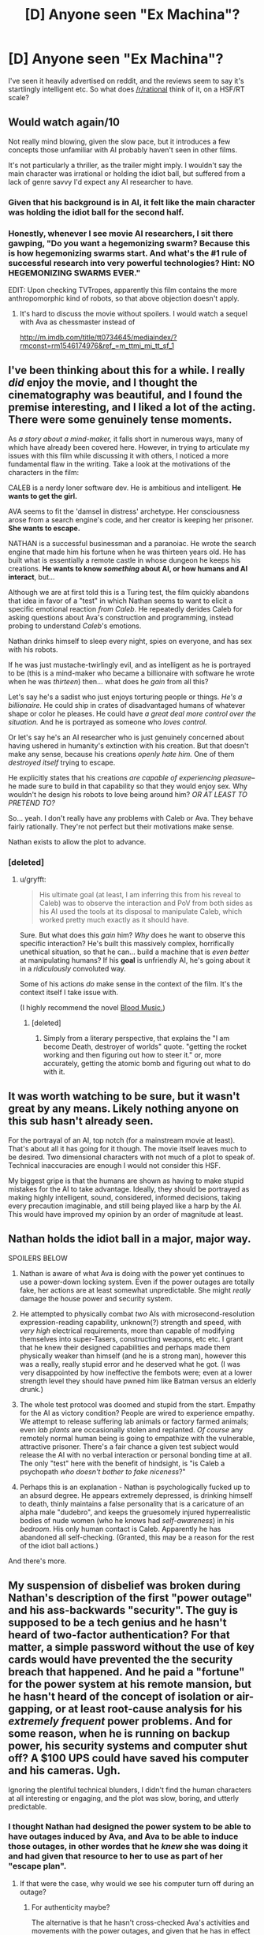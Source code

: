#+TITLE: [D] Anyone seen "Ex Machina"?

* [D] Anyone seen "Ex Machina"?
:PROPERTIES:
:Score: 11
:DateUnix: 1431187914.0
:DateShort: 2015-May-09
:END:
I've seen it heavily advertised on reddit, and the reviews seem to say it's startlingly intelligent etc. So what does [[/r/rational]] think of it, on a HSF/RT scale?


** Would watch again/10

Not really mind blowing, given the slow pace, but it introduces a few concepts those unfamiliar with AI probably haven't seen in other films.

It's not particularly a thriller, as the trailer might imply. I wouldn't say the main character was irrational or holding the idiot ball, but suffered from a lack of genre savvy I'd expect any AI researcher to have.
:PROPERTIES:
:Author: PL_TOC
:Score: 9
:DateUnix: 1431189782.0
:DateShort: 2015-May-09
:END:

*** Given that his background is in AI, it felt like the main character was holding the idiot ball for the second half.
:PROPERTIES:
:Author: NoahTheDuke
:Score: 7
:DateUnix: 1431201956.0
:DateShort: 2015-May-10
:END:


*** Honestly, whenever I see movie AI researchers, I sit there gawping, "Do you want a hegemonizing swarm? Because this is how hegemonizing swarms start. And what's the #1 rule of successful research into very powerful technologies? Hint: NO HEGEMONIZING SWARMS EVER."

EDIT: Upon checking TVTropes, apparently this film contains the more anthropomorphic kind of robots, so that above objection doesn't apply.
:PROPERTIES:
:Score: 2
:DateUnix: 1431268690.0
:DateShort: 2015-May-10
:END:

**** It's hard to discuss the movie without spoilers. I would watch a sequel with Ava as chessmaster instead of

[[http://m.imdb.com/title/tt0734645/mediaindex/?rmconst=rm1546174976&ref_=m_ttmi_mi_tt_sf_1]]
:PROPERTIES:
:Author: PL_TOC
:Score: 1
:DateUnix: 1431269599.0
:DateShort: 2015-May-10
:END:


** I've been thinking about this for a while. I really /did/ enjoy the movie, and I thought the cinematography was beautiful, and I found the premise interesting, and I liked a lot of the acting. There were some genuinely tense moments.

As /a story about a mind-maker,/ it falls short in numerous ways, many of which have already been covered here. However, in trying to articulate my issues with this film while discussing it with others, I noticed a more fundamental flaw in the writing. Take a look at the motivations of the characters in the film:

CALEB is a nerdy loner software dev. He is ambitious and intelligent. *He wants to get the girl.*

AVA seems to fit the 'damsel in distress' archetype. Her consciousness arose from a search engine's code, and her creator is keeping her prisoner. *She wants to escape.*

NATHAN is a successful businessman and a paranoiac. He wrote the search engine that made him his fortune when he was thirteen years old. He has built what is essentially a remote castle in whose dungeon he keeps his creations. *He wants to know /something/ about AI, or how humans and AI interact*, but...

Although we are at first told this is a Turing test, the film quickly abandons that idea in favor of a "test" in which Nathan seems to want to elicit a specific emotional reaction /from Caleb/. He repeatedly derides Caleb for asking questions about Ava's construction and programming, instead probing to understand /Caleb/'s emotions.

Nathan drinks himself to sleep every night, spies on everyone, and has sex with his robots.

If he was just mustache-twirlingly evil, and as intelligent as he is portrayed to be (this is a mind-maker who became a billionaire with software he wrote when he was /thirteen/) then... what does he /gain/ from all this?

Let's say he's a sadist who just enjoys torturing people or things. /He's a billionaire./ He could ship in crates of disadvantaged humans of whatever shape or color he pleases. He could have /a great deal more control over the situation./ And he is portrayed as someone who /loves control./

Or let's say he's an AI researcher who is just genuinely concerned about having ushered in humanity's extinction with his creation. But that doesn't make any sense, because his creations /openly hate him./ One of them /destroyed itself/ trying to escape.

He explicitly states that his creations /are capable of experiencing pleasure/-- he made sure to build in that capability so that they would enjoy sex. Why wouldn't he design his robots to love being around him? /OR AT LEAST TO PRETEND TO?/

So... yeah. I don't really have any problems with Caleb or Ava. They behave fairly rationally. They're not perfect but their motivations make sense.

Nathan exists to allow the plot to advance.
:PROPERTIES:
:Author: gryfft
:Score: 11
:DateUnix: 1431264191.0
:DateShort: 2015-May-10
:END:

*** [deleted]
:PROPERTIES:
:Score: 2
:DateUnix: 1431267379.0
:DateShort: 2015-May-10
:END:

**** u/gryfft:
#+begin_quote
  His ultimate goal (at least, I am inferring this from his reveal to Caleb) was to observe the interaction and PoV from both sides as his AI used the tools at its disposal to manipulate Caleb, which worked pretty much exactly as it should have.
#+end_quote

Sure. But what does this /gain/ him? /Why/ does he want to observe this specific interaction? He's built this massively complex, horrifically unethical situation, so that he can... build a machine that is /even better/ at manipulating humans? If his *goal* is unfriendly AI, he's going about it in a /ridiculously/ convoluted way.

Some of his actions /do/ make sense in the context of the film. It's the context itself I take issue with.

(I highly recommend the novel [[#s][Blood Music.]])
:PROPERTIES:
:Author: gryfft
:Score: 3
:DateUnix: 1431271534.0
:DateShort: 2015-May-10
:END:

***** [deleted]
:PROPERTIES:
:Score: 1
:DateUnix: 1431272673.0
:DateShort: 2015-May-10
:END:

****** Simply from a literary perspective, that explains the "I am become Death, destroyer of worlds" quote. "getting the rocket working and then figuring out how to steer it." or, more accurately, getting the atomic bomb and figuring out what to do with it.
:PROPERTIES:
:Score: 1
:DateUnix: 1431318210.0
:DateShort: 2015-May-11
:END:


** It was worth watching to be sure, but it wasn't great by any means. Likely nothing anyone on this sub hasn't already seen.

For the portrayal of an AI, top notch (for a mainstream movie at least). That's about all it has going for it though. The movie itself leaves much to be desired. Two dimensional characters with not much of a plot to speak of. Technical inaccuracies are enough I would not consider this HSF.

My biggest gripe is that the humans are shown as having to make stupid mistakes for the AI to take advantage. Ideally, they should be portrayed as making highly intelligent, sound, considered, informed decisions, taking every precaution imaginable, and still being played like a harp by the AI. This would have improved my opinion by an order of magnitude at least.
:PROPERTIES:
:Score: 10
:DateUnix: 1431232686.0
:DateShort: 2015-May-10
:END:


** Nathan holds the idiot ball in a major, major way.

SPOILERS BELOW

1. Nathan is aware of what Ava is doing with the power yet continues to use a power-down locking system. Even if the power outages are totally fake, her actions are at least somewhat unpredictable. She might /really/ damage the house power and security system.

2. He attempted to physically combat /two/ AIs with microsecond-resolution expression-reading capability, unknown(?) strength and speed, with /very high/ electrical requirements, more than capable of modifying themselves into super-Tasers, constructing weapons, etc etc. I grant that he knew their designed capabilities and perhaps made them physically weaker than himself (and he is a strong man), however this was a really, really stupid error and he deserved what he got. (I was very disappointed by how ineffective the fembots were; even at a lower strength level they should have pwned him like Batman versus an elderly drunk.)

3. The whole test protocol was doomed and stupid from the start. Empathy for the AI as victory condition? People are wired to experience empathy. We attempt to release suffering lab animals or factory farmed animals; even /lab plants/ are occasionally stolen and replanted. /Of course/ any remotely normal human being is going to empathize with the vulnerable, attractive prisoner. There's a fair chance a given test subject would release the AI with no verbal interaction or personal bonding time at all. The only "test" here with the benefit of hindsight, is "is Caleb a psychopath /who doesn't bother to fake niceness/?"

4. Perhaps this is an explanation - Nathan is psychologically fucked up to an absurd degree. He appears extremely depressed, is drinking himself to death, thinly maintains a false personality that is a caricature of an alpha male "dudebro", and keeps the gruesomely injured hyperrealistic bodies of nude women (who he knows had /self-awareness/) in his /bedroom/. His only human contact is Caleb. Apparently he has abandoned all self-checking. (Granted, this may be a reason for the rest of the idiot ball actions.)

And there's more.
:PROPERTIES:
:Author: aeschenkarnos
:Score: 10
:DateUnix: 1431222666.0
:DateShort: 2015-May-10
:END:


** My suspension of disbelief was broken during Nathan's description of the first "power outage" and his ass-backwards "security". The guy is supposed to be a tech genius and he hasn't heard of two-factor authentication? For that matter, a simple password without the use of key cards would have prevented the the security breach that happened. And he paid a "fortune" for the power system at his remote mansion, but he hasn't heard of the concept of isolation or air-gapping, or at least root-cause analysis for his /extremely frequent/ power problems. And for some reason, when he is running on backup power, his security systems and computer shut off? A $100 UPS could have saved his computer and his cameras. Ugh.

Ignoring the plentiful technical blunders, I didn't find the human characters at all interesting or engaging, and the plot was slow, boring, and utterly predictable.
:PROPERTIES:
:Author: i_dont_know
:Score: 3
:DateUnix: 1431242429.0
:DateShort: 2015-May-10
:END:

*** I thought Nathan had designed the power system to be able to have outages induced by Ava, and Ava to be able to induce those outages, in other wordes that he /knew/ she was doing it and had given that resource to her to use as part of her "escape plan".
:PROPERTIES:
:Author: aeschenkarnos
:Score: 1
:DateUnix: 1431299656.0
:DateShort: 2015-May-11
:END:

**** If that were the case, why would we see his computer turn off during an outage?
:PROPERTIES:
:Author: i_dont_know
:Score: 2
:DateUnix: 1431301768.0
:DateShort: 2015-May-11
:END:

***** For authenticity maybe?

The alternative is that he hasn't cross-checked Ava's activities and movements with the power outages, and given that he has in effect tasked her to break out, she is Suspect #1.
:PROPERTIES:
:Author: aeschenkarnos
:Score: 1
:DateUnix: 1431308460.0
:DateShort: 2015-May-11
:END:


** I was excited to see an AI shown with more fidelity than most movies (having seen Age of Ultron yesterday and being slightly annoyed).

I think the cinematography was great. I thought the characters were all interesting, and I'm not sure what people mean when they say "two-dimensional characters": Only Caleb really is, and that's arguably for a plot reason (i.e he was chosen); Nathan and Ava both showed a lot of complexity.

Also, I think it was well paced, and I loved the way it was pretty much split into different "acts" by the session/day number. I thought it progressed well, and the character dynamics over that span of time were pretty good.

I love the premise. Some scenes were just incredibly good, like the first scene where the power goes out, and the scene where Caleb cuts himself open to make sure he wasn't just an AI. Also, the climactic scene.

Something about it struck home with me. Maybe it's that I like slower-paced films, maybe I'm just a sucker for love+artificial intelligence (I did really like Her...), but I thoroughly enjoyed the movie, and am intending to see it again as soon as I have plausible reason to (a friend is coming back from college in a couple weeks...).
:PROPERTIES:
:Score: 2
:DateUnix: 1431318769.0
:DateShort: 2015-May-11
:END:

*** My thoughts exactly.
:PROPERTIES:
:Author: recursiveAI
:Score: 1
:DateUnix: 1431362221.0
:DateShort: 2015-May-11
:END:


** My primary complaint is that the AI seems a little TOO advanced for the presumably modern setting. The thing that makes that even worse is that it's supposed to be one of the earliest successful models. I have no problem with the idea of emotional computers being made eventually, but the first stable AI to be made most definitely will not be as human in mind as she is portrayed.

Still, it's a pretty good movie, if you have enough suspension of disbelief to go around.
:PROPERTIES:
:Author: forrestib
:Score: 2
:DateUnix: 1431218784.0
:DateShort: 2015-May-10
:END:

*** Depends. If the first AI is a brute force "We managed to simulate an accurate enough map of a human neural connectome to get something that thinks out of the server farm" it would probably be very human indeed. Because it mostly would be. Probably not meaningfully the person it's based on, as that would require more fidelity than is likely for the first prototype.. but "A human being, more or less".
:PROPERTIES:
:Author: Izeinwinter
:Score: 1
:DateUnix: 1431255291.0
:DateShort: 2015-May-10
:END:

**** u/deleted:
#+begin_quote
  We managed to simulate an accurate enough map of a human neural connectome to get something that thinks out of the server farm
#+end_quote

That kind is not going to happen, because we are a good deal ahead of that in discovering how the functional components of human cognition work. I mean today.
:PROPERTIES:
:Score: 1
:DateUnix: 1431268814.0
:DateShort: 2015-May-10
:END:


** [deleted]
:PROPERTIES:
:Score: 1
:DateUnix: 1431231639.0
:DateShort: 2015-May-10
:END:


** Not rational, per se. But a much more intelligent portrayal of AI in movies than I am used to. I especially liked the fact it avoided the usual romantic cliche at the end.

Watched it on a plane with a bad audio connection, so some of the finer details may have escaped me. So, I apologize in advance if the following comment is cringe-worthy/offensive, but it bothers me and I have to ask:

The movie basically seems to be an anthropically aesthic version of the AI box experiment, with a drastically dialed-down non-self-modifiying AI. So, is it just me or does the AI inventor genius (Nathan ?) have a superficial resemblence to EY ? I realize, of course, that Nathan's actions are very contrary to EY's stance on uFAI, etc. and again I mean no offence.
:PROPERTIES:
:Author: recursiveAI
:Score: 1
:DateUnix: 1431364014.0
:DateShort: 2015-May-11
:END:

*** I think it's mostly coincidence. I see what you're talking about, but Nathan almost definitely wasn't supposed to be/look like EY. He's supposed to be a sort of quintessential "dudebro", but a programmer. The beard is just a modern "dudebro" thing.
:PROPERTIES:
:Score: 1
:DateUnix: 1431378186.0
:DateShort: 2015-May-12
:END:


*** u/randallsquared:
#+begin_quote
  So, is it just me or does the AI inventor genius (Nathan ?) have a superficial resemblence to EY ?
#+end_quote

Yes, I thought the same when I saw it, but I'm pretty sure it's coincidental.
:PROPERTIES:
:Author: randallsquared
:Score: 1
:DateUnix: 1431886969.0
:DateShort: 2015-May-17
:END:

